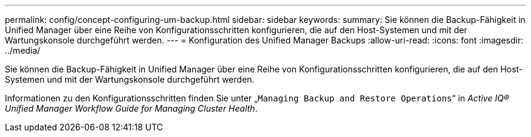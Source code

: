 ---
permalink: config/concept-configuring-um-backup.html 
sidebar: sidebar 
keywords:  
summary: Sie können die Backup-Fähigkeit in Unified Manager über eine Reihe von Konfigurationsschritten konfigurieren, die auf den Host-Systemen und mit der Wartungskonsole durchgeführt werden. 
---
= Konfiguration des Unified Manager Backups
:allow-uri-read: 
:icons: font
:imagesdir: ../media/


[role="lead"]
Sie können die Backup-Fähigkeit in Unified Manager über eine Reihe von Konfigurationsschritten konfigurieren, die auf den Host-Systemen und mit der Wartungskonsole durchgeführt werden.

Informationen zu den Konfigurationsschritten finden Sie unter „`Managing Backup and Restore Operations`“ in _Active IQ® Unified Manager Workflow Guide for Managing Cluster Health_.
